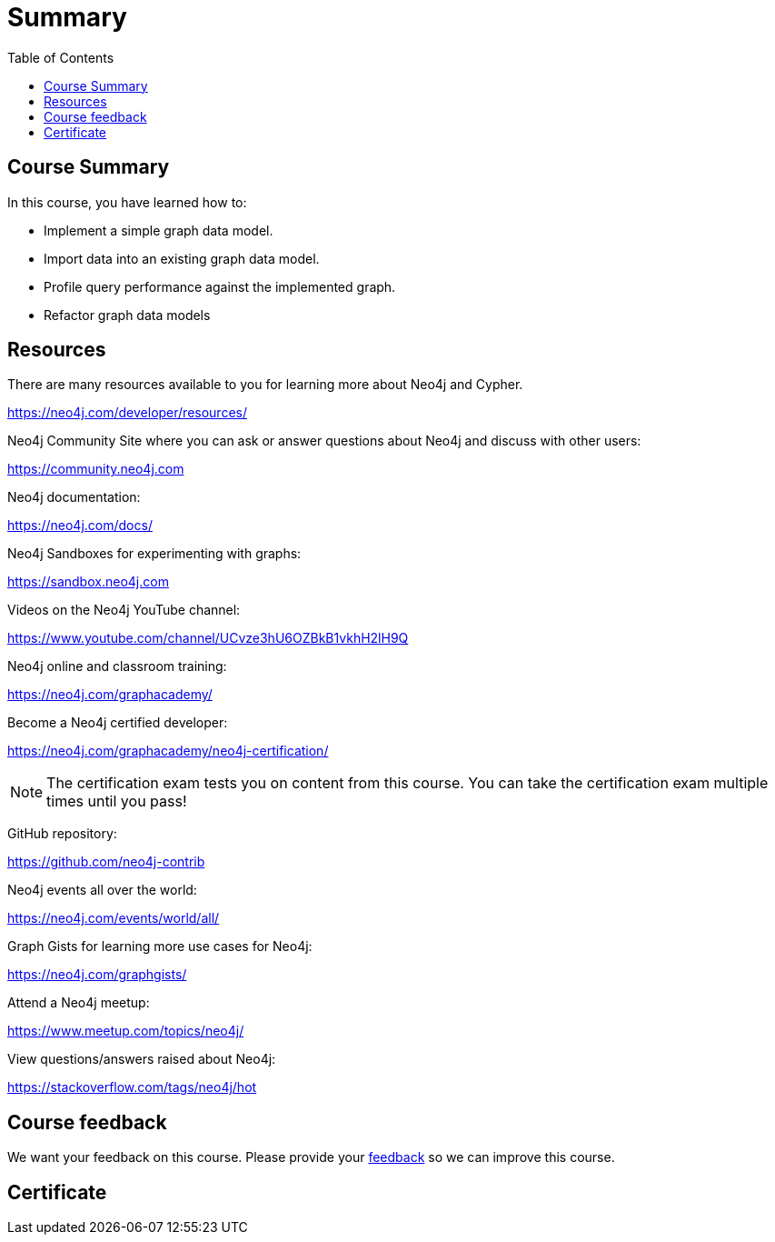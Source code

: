 = Summary
:slug: 05-igdm-40-implementing-graph-data-models-summary
:doctype: book
:toc: left
:toclevels: 3
:imagesdir: ../images


== Course Summary

In this course, you have learned how to:

[square]
* Implement a simple graph data model.
* Import data into an existing graph data model.
* Profile query performance against the implemented graph.
* Refactor graph data models

ifdef::backend-revealjs[]
== Resources - 1
endif::[]

ifndef::backend-revealjs[]
== Resources
endif::[]

There are many resources available to you for learning more about Neo4j and Cypher.

https://neo4j.com/developer/resources/

Neo4j Community Site where you can ask or answer questions about Neo4j and discuss with other users:

https://community.neo4j.com

Neo4j documentation:

https://neo4j.com/docs/

ifdef::backend-revealjs[]
== Resources - 2
endif::[]

Neo4j Sandboxes for experimenting with graphs:

https://sandbox.neo4j.com

Videos on  the Neo4j YouTube channel:

https://www.youtube.com/channel/UCvze3hU6OZBkB1vkhH2lH9Q

Neo4j online and classroom training:

https://neo4j.com/graphacademy/

ifdef::backend-revealjs[]
== Resources - 3
endif::[]

Become a Neo4j certified developer:

https://neo4j.com/graphacademy/neo4j-certification/

[NOTE]
The certification exam tests you on content from this course.
You can take the certification exam multiple times until you pass!

GitHub repository:

https://github.com/neo4j-contrib

Neo4j events all over the world:

https://neo4j.com/events/world/all/

ifdef::backend-revealjs[]
== Resources - 4
endif::[]

Graph Gists for learning more use cases for Neo4j:

https://neo4j.com/graphgists/

Attend a Neo4j meetup:

https://www.meetup.com/topics/neo4j/

View questions/answers raised about Neo4j:

https://stackoverflow.com/tags/neo4j/hot

ifndef::backend-revealjs[]
== Course feedback

We want your feedback on this course. Please provide your https://forms.gle/FsajMBDd4uoe1KEn9[feedback] so we can improve this course.
endif::[]

ifndef::backend-revealjs,backend-pdf[]
[.certificate]
== Certificate
endif::[]
